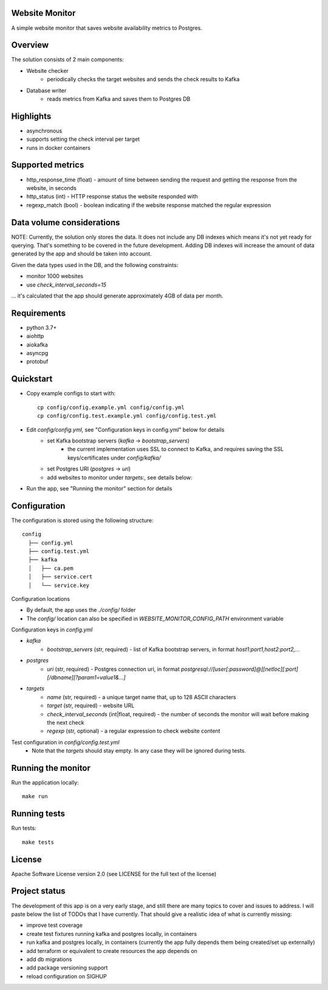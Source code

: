 Website Monitor
===============

A simple website monitor that saves website availability metrics to Postgres.


Overview
========

The solution consists of 2 main components:

* Website checker
   * periodically checks the target websites and sends the check results to Kafka
* Database writer
   * reads metrics from Kafka and saves them to Postgres DB


Highlights
==========

* asynchronous
* supports setting the check interval per target
* runs in docker containers


Supported metrics
=================

* http_response_time (float) - amount of time between sending the request and getting the response from the website, in seconds
* http_status (int) - HTTP response status the website responded with
* regexp_match (bool) - boolean indicating if the website response matched the regular expression


Data volume considerations
==========================

NOTE: Currently, the solution only stores the data.
It does not include any DB indexes which means it's not yet ready for querying.
That's something to be covered in the future development.
Adding DB indexes will increase the amount of data generated by the app and should be taken into account.

Given the data types used in the DB, and the following constraints:

* monitor 1000 websites
* use `check_interval_seconds=15`

... it's calculated that the app should generate approximately 4GB of data per month.


Requirements
============

* python 3.7+
* aiohttp
* aiokafka
* asyncpg
* protobuf


Quickstart
==========
* Copy example configs to start with::

      cp config/config.example.yml config/config.yml
      cp config/config.test.example.yml config/config.test.yml

* Edit `config/config.yml`, see "Configuration keys in config.yml" below for details
   * set Kafka bootstrap servers (`kafka` -> `bootstrap_servers`)
      * the current implementation uses SSL to connect to Kafka, and requires saving the SSL keys/certificates under `config/kafka/`
   * set Postgres URI (`postgres` -> `uri`)
   * add websites to monitor under `targets:`, see details below:
* Run the app, see "Running the monitor" section for details


Configuration
=============

The configuration is stored using the following structure::

  config
    ├── config.yml
    ├── config.test.yml
    ├── kafka
    │   ├── ca.pem
    │   ├── service.cert
    │   └── service.key


Configuration locations

* By default, the app uses the `./config/` folder
* The `config/` location can also be specified in `WEBSITE_MONITOR_CONFIG_PATH` environment variable

Configuration keys in `config.yml`

* `kafka`
   * `bootstrap_servers` (str, required) - list of Kafka bootstrap servers, in format `host1:port1,host2:port2,...`
* `postgres`
   * `uri` (str, required) - Postgres connection uri, in format `postgresql://[user[:password]@][netloc][:port][/dbname][?param1=value1&...]`
* `targets`
   * `name` (str, required) - a unique target name that, up to 128 ASCII characters
   * `target` (str, required) - website URL
   * `check_interval_seconds` (int|float, required) - the number of seconds the monitor will wait before making the next check
   * `regexp` (str, optional) - a regular expression to check website content

Test configuration in `config/config.test.yml`
   * Note that the `targets` should stay empty. In any case they will be ignored during tests.


Running the monitor
===================

Run the application locally::

  make run


Running tests
=============

Run tests::

  make tests


License
=======

Apache Software License version 2.0 (see LICENSE for the full text of the license)


Project status
==============

The development of this app is on a very early stage, and still there are many topics to cover and issues to address.
I will paste below the list of TODOs that I have currently. That should give a realistic idea of what is currently missing:

* improve test coverage
* create test fixtures running kafka and postgres locally, in containers
* run kafka and postgres locally, in containers (currently the app fully depends them being created/set up externally)
* add terraform or equivalent to create resources the app depends on
* add db migrations
* add package versioning support
* reload configuration on SIGHUP
